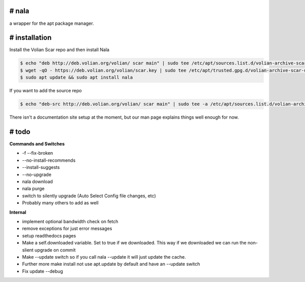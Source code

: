 # nala
======
a wrapper for the apt package manager.

# installation
==============

Install the Volian Scar repo and then install Nala

.. code-block:: console
 
	$ echo "deb http://deb.volian.org/volian/ scar main" | sudo tee /etc/apt/sources.list.d/volian-archive-scar-unstable.list
	$ wget -qO - https://deb.volian.org/volian/scar.key | sudo tee /etc/apt/trusted.gpg.d/volian-archive-scar-unstable.gpg > /dev/null
	$ sudo apt update && sudo apt install nala

If you want to add the source repo

.. code-block:: console

	$ echo "deb-src http://deb.volian.org/volian/ scar main" | sudo tee -a /etc/apt/sources.list.d/volian-archive-scar-unstable.list

There isn't a documentation site setup at the moment, but our man page explains things well enough for now.

# todo
======

**Commands and Switches**

- -f --fix-broken
- --no-install-recommends
- --install-suggests
- --no-upgrade
- nala download
- nala purge
- switch to silently upgrade (Auto Select Config file changes, etc)
- Probably many others to add as well

**Internal**

- implement optional bandwidth check on fetch
- remove exceptions for just error messages
- setup readthedocs pages
- Make a self.downloaded variable. Set to true if we downloaded. This way if we downloaded we can run the non-slient upgrade on commit
- Make --update switch so if you call nala --update it will just update the cache.
- Further more make install not use apt.update by default and have an --update switch
- Fix update --debug
